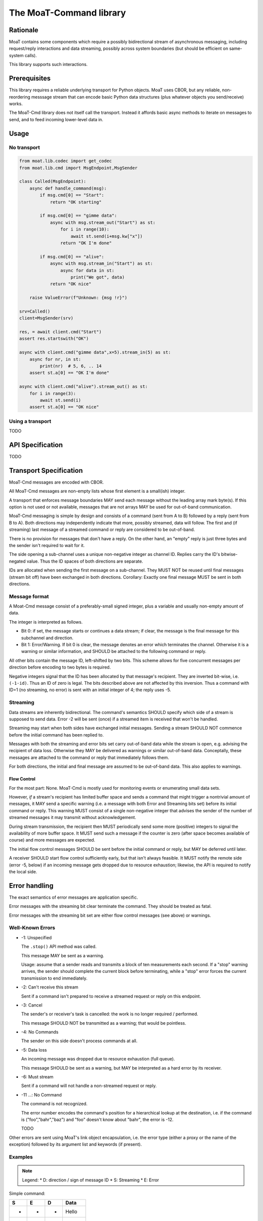 ========================
The MoaT-Command library
========================

Rationale
=========

MoaT contains some components which require a possibly bidirectional stream
of asynchronous messaging, including request/reply interactions and data
streaming, possibly across system boundaries (but should be efficient on
same-system calls).

This library supports such interactions.

Prerequisites
=============

This library requires a reliable underlying transport for Python objects.
MoaT uses CBOR, but any reliable, non-reordering messsage stream that can
encode basic Python data structures (plus whatever objects you
send/receive) works.

The MoaT-Cmd library does not itself call the transport. Instead it affords
basic async methods to iterate on messages to send, and to feed incoming
lower-level data in.


Usage
=====

No transport
++++++++++++

.. code-block:: python

    from moat.lib.codec import get_codec
    from moat.lib.cmd import MsgEndpoint,MsgSender

    class Called(MsgEndpoint):
        async def handle_command(msg):
            if msg.cmd[0] == "Start":
                return "OK starting"

            if msg.cmd[0] == "gimme data":
                async with msg.stream_out("Start") as st:
                    for i in range(10):
                        await st.send(i+msg.kw["x"])
                    return "OK I'm done"

            if msg.cmd[0] == "alive":
                async with msg.stream_in("Start") as st:
                    async for data in st:
                        print("We got", data)
                return "OK nice"

        raise ValueError(f"Unknown: {msg !r}")
        
    srv=Called()
    client=MsgSender(srv)

    res, = await client.cmd("Start")
    assert res.startswith("OK")

    async with client.cmd("gimme data",x=5).stream_in(5) as st:
        async for nr, in st:
            print(nr)  # 5, 6, .. 14
        assert st.a[0] == "OK I'm done"
        
    async with client.cmd("alive").stream_out() as st:
        for i in range(3):
            await st.send(i)
        assert st.a[0] == "OK nice"

Using a transport
+++++++++++++++++

TODO


API Specification
=================

TODO

    
Transport Specification
=======================

MoaT-Cmd messages are encoded with CBOR.

All MoaT-Cmd messages are non-empty lists whose first element is a
small(ish) integer.

A transport that enforces message boundaries MAY send each message without
the leading array mark byte(s). If this option is not used or not
available, messages that are not arrays MAY be used for out-of-band
communication.

MoaT-Cmd messaging is simple by design and consists of a command (sent from
A to B) followed by a reply (sent from B to A). Both directions may
independently indicate that more, possibly streamed, data will follow. The
first and (if streaming) last message of a streamed command or reply are
considered to be out-of-band.

There is no provision for messages that don't have a reply. On the other
hand, an "empty" reply is just three bytes and the sender isn't required to
wait for it.

The side opening a sub-channel uses a unique non-negative integer as
channel ID. Replies carry the ID's bitwise-negated value. Thus the ID
spaces of both directions are separate.

IDs are allocated when sending the first message on a sub-channel. They
MUST NOT be reused until final messages (stream bit off) have been
exchanged in both directions. Corollary: Exactly one final message MUST be
sent in both directions.


Message format
++++++++++++++

A Moat-Cmd message consist of a preferably-small signed integer, plus a
variable and usually non-empty amount of data.

The integer is interpreted as follows.

* Bit 0: if set, the message starts or continues a data stream; if clear,
  the message is the final message for this subchannel and direction.

* Bit 1: Error/Warning.
  If bit 0 is clear, the message denotes an error which terminates the channel.
  Otherwise it is a warning or similar information, and SHOULD be attached
  to the following command or reply.

All other bits contain the message ID, left-shifted by two bits. This
scheme allows for five concurrent messages per direction before encoding to
two bytes is required.

Negative integers signal that the ID has been allocated by that message's
recipient. They are inverted bit-wise, i.e. ``(-1-id)``. Thus an ID of zero
is legal. The bits described above are not affected by this inversion. Thus
a command with ID=1 (no streaming, no error) is sent with an initial
integer of 4; the reply uses -5.


Streaming
+++++++++

Data streams are inherently bidirectional. The command's semantics SHOULD
specify which side of a stream is supposed to send data. Error -2 will be
sent (once) if a streamed item is received that won't be handled.

Streaming may start when both sides have exchanged initial messages.
Sending a stream SHOULD NOT commence before the initial command has been
replied to.

Messages with both the streaming and error bits set carry out-of-band data
while the stream is open, e.g. advising the recipient of data loss.
Otherwise they MAY be delivered as warnings or similar out-of-band data.
Conceptally, these messages are attached to the command or reply that
immediately follows them.

For both directions, the initial and final message are assumed to be
out-of-band data. This also applies to warnings.

Flow Control
------------

For the most part: None. MoaT-Cmd is mostly used for monitoring events or
enumerating small data sets.

However, *if* a stream's recipient has limited buffer space and sends a
command that might trigger a nontrivial amount of messages, it MAY send a
specific warning (i.e. a message with both Error and Streaming bits set)
before its initial command or reply. This warning MUST consist of a single
non-negative integer that advises the sender of the number of streamed
messages it may transmit without acknowledgement.

During stream transmission, the recipient then MUST periodically send some
more (positive) integers to signal the availability of more buffer space.
It MUST send such a message if the counter is zero (after space becomes
available of course) and more messages are expected.

The initial flow control messages SHOULD be sent before the initial command
or reply, but MAY be deferred until later.

A receiver SHOULD start flow control sufficiently early, but that isn't
always feasible. It MUST notify the remote side (error -5, below) if an
incoming message gets dropped due to resource exhaustion; likewise, the API
is required to notify the local side.

Error handling
==============

The exact semantics of error messages are application specific.

Error messages with the streaming bit clear terminate the command.
They should be treated as fatal.

Error messages with the streaming bit set are either flow control
messages (see above) or warnings.


Well-Known Errors
+++++++++++++++++

* -1: Unspecified

  The ``.stop()`` API method was called.

  This message MAY be sent as a warning.

  Usage: assume that a sender reads and transmits a block of ten
  measurements each second. If a "stop" warning arrives, the sender should
  complete the current block before terminating, while a "stop" error
  forces the current transmission to end immediately.

* -2: Can't receive this stream

  Sent if a command isn't prepared to receive a streamed request or reply
  on this endpoint.

* -3: Cancel

  The sender's or receiver's task is cancelled: the work is no longer
  required / performed.

  This message SHOULD NOT be transmitted as a warning;
  that would be pointless.

* -4: No Commands

  The sender on this side doesn't process commands at all.

* -5: Data loss

  An incoming message was dropped due to resource exhaustion (full queue).

  This message SHOULD be sent as a warning, but MAY be interpreted as a
  hard error by its receiver.

* -6: Must stream

  Sent if a command will not handle a non-streamed request or reply.


* -11 …: No Command

  The command is not recognized.

  The error number encodes the command's position for a hierarchical lookup
  at the destination, i.e. if the command is ("foo","bahr","baz") and "foo"
  doesn't know about "bahr", the error is -12.

  TODO

Other errors are sent using MoaT's link object encapsulation, i.e. the
error type (either a proxy or the name of the exception) followed by its
argument list and keywords (if present).

Examples
++++++++

.. note::

    Legend:
    * D: direction / sign of message ID
    * S: Streaming
    * E: Error

Simple command:

= = = ====
S E D Data
= = = ====
- - + Hello
- - - You too
= = = ====

Simple command, error reply:

= = = ====
S E D Data
= = = ====
- - + Hello again
- * - Meh. you already said that
= = = ====

Receive a data stream:

= = = ====
S E D Data
= = = ====
* - + gimme some data
* - - OK here they are
* - - ONE
* - - TWO
* * - Missed some
* - - FIVE
- - + [ 'OopsError' ]
* - - SIX
- - - stopped
= = = ====

Transmit a data stream:

= = = ====
S E D Data
= = = ====
* - + I want to send some data
* - - OK send them
* - + FOO
- - - Nonono I don't want those after all
* - + BAR
- * + OK OK I'll stop
= = = ====

Receive with an error:

= = = ====
S E D Data
= = = ====
* - + gimme some more data
* - - OK here they are
* - - NINE
* - - TEN
- * - [ 'CrashedError', -42, 'Owch', {'mitigating': 'circumstances'} ]
- - + *sigh*
= = = ====

Bidirectional data stream:

= = = ====
S E D Data
= = = ====
* - + Let's talk
* - - OK
* - + *chat data* …
* - - *also chat data* …
- - + hanging up
- - - oh well
= = = ====

Data stream with flow control:

= = = ====
S E D Data
= = = ====
* * + 2
* - + gimme your data
* - - OK here they are
* - - A
* * + 1
* - - BB
* * + 1
* - - CCC
* - - DDDD
* * + 5
* - - EEEEE
* - - FFFFFF
* - - GGGGGGG
- - - that's all
- - + thx
= = = ====

